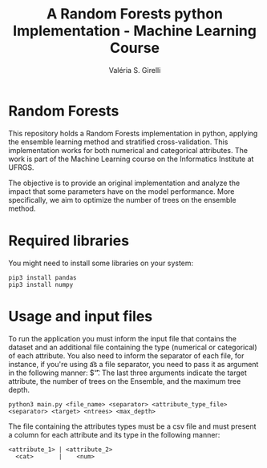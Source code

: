 # -*- mode: org -*-
# -*- coding: utf-8 -*-
#+TITLE: A Random Forests python Implementation - Machine Learning Course
#+AUTHOR: Valéria S. Girelli
#+LATEX_HEADER: \usepackage[margin=2cm,a4paper]{geometry}
#+STARTUP: overview indent
#+TAGS: noexport(n) deprecated(d)
#+EXPORT_SELECT_TAGS: export
#+EXPORT_EXCLUDE_TAGS: noexport
#+SEQ_TODO: TODO(t!) STARTED(s!) WAITING(w!) | DONE(d!) CANCELLED(c!) DEFERRED(f!)

* Random Forests

This repository holds a Random Forests implementation in python,
applying the ensemble learning method and stratified
cross-validation. This implementation works for both numerical and
categorical attributes. The work is part of the Machine Learning
course on the Informatics Institute at UFRGS. 

The objective is to provide an original implementation and analyze the
impact that some parameters have on the model performance. More
specifically, we aim to optimize the number of trees on the ensemble
method. 

* Required libraries
You might need to install some libraries on your system:
#+BEGIN_SRC 
pip3 install pandas
pip3 install numpy
#+END_SRC

* Usage and input files
To run the application you must inform the input file that contains
the dataset and an additional file containing the type (numerical or
categorical) of each attribute. You also need to inform the separator
of each file, for instance, if you're using \t as a file separator,
you need to pass it as argument in the following manner: $'\t'. The
last three arguments indicate the target attribute, the number of
trees on the Ensemble, and the maximum tree depth.
#+BEGIN_SRC 
python3 main.py <file_name> <separator> <attribute_type_file> <separator> <target> <ntrees> <max_depth>
#+END_SRC

The file containing the attributes types must be a csv file and
must present a column for each attribute and its type in the following
manner: 
#+BEGIN_SRC 
<attribute_1> | <attribute_2> 
  <cat>       |    <num> 
#+END_SRC

